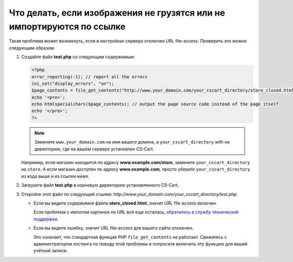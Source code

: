 ***********************************************************************
Что делать, если изображения не грузятся или не импортируются по ссылке
***********************************************************************

Такая проблема может возникнуть, если в настройках сервера отключен URL file-access. Проверить это можно следующим образом:

#. Создайте файл **test.php** со следующим содержимым:

   .. code-block :: none

       <?php
       error_reporting(-1); // report all the errors
       ini_set("display_errors", "on");
       $page_contents = file_get_contents("http://www.your_domain.com/your_cscart_directory/store_closed.html");
       echo '<pre>';
       echo htmlspecialchars($page_contents); // output the page source code instead of the page itself
       echo '</pre>';
       ?>

   .. note::

        Замените ``www.your_domain.com`` на имя вашего домена, а ``your_cscart_directory`` with на директорию, где на вашем сервере установлен CS-Cart. 

   Например, если магазин находится по адресу **www.example.com/store**, замените ``your_cscart_directory`` на ``store``. А если магазин доступен по адресу **www.example.com**, просто уберите ``your_cscart_directory`` из кода выше и из ссылки ниже.

#. Загрузите файл **test.php** в корневую директорию установленного CS-Cart.
    
#. Откройте этот файл по следующей ссылке: *http://www.your_domain.com/your_cscart_directory/test.php*.

   * Если вы видите содержимое файла **store_closed.html**, значит URL file-access включен.

     Если проблема с импотом картинок по URL всё еще осталась, `обратитесь в службу технической поддержки <https://www.cs-cart.com/helpdesk>`_.

   * Если вы видите ошибку, значит URL file-access для вашего сайта отключен.

     Это означает, что стандартная функция PHP ``file_get_contents`` не работает. Свяжитесь с администратором хостинга по поводу этой проблемы и попросите включить эту функцию для вашей учётной записи.
